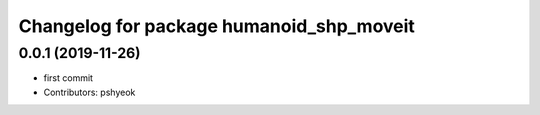 ^^^^^^^^^^^^^^^^^^^^^^^^^^^^^^^^^^^^^^^^^
Changelog for package humanoid_shp_moveit
^^^^^^^^^^^^^^^^^^^^^^^^^^^^^^^^^^^^^^^^^

0.0.1 (2019-11-26)
------------------
* first commit
* Contributors: pshyeok
